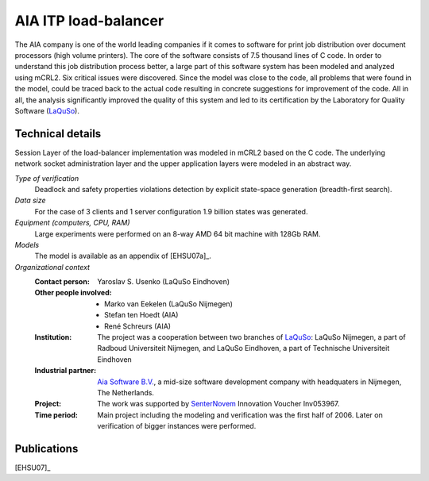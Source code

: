 .. _showcase-load-balancer:

AIA ITP load-balancer
=====================

.. image:: img/ITP_Aia_r.png
   :align: right
   :width: 250px

The AIA company is one of the world leading companies if it comes to software
for print job distribution over document processors (high volume printers). The
core of the software consists of 7.5 thousand lines of C code. In order to
understand this job distribution process better, a large part of this software
system has been modeled and analyzed using mCRL2. Six critical issues were
discovered. Since the model was close to the code, all problems that were found
in the model, could be traced back to the actual code resulting in concrete
suggestions for improvement of the code. All in all, the analysis significantly
improved the quality of this system and led to its certification by the
Laboratory for Quality Software (`LaQuSo <http://www.laquso.com>`_).

Technical details
-----------------
Session Layer of the load-balancer implementation was modeled in mCRL2 based on 
the C code. The underlying network socket administration layer and the upper application 
layers were modeled in an abstract way. 
 
*Type of verification*
   Deadlock and safety properties violations detection by explicit state-space
   generation (breadth-first search).

*Data size*
   For the case of 3 clients and 1 server configuration 1.9 billion states was
   generated.

*Equipment (computers, CPU, RAM)*
   Large experiments were performed on an 8-way AMD 64 bit machine with 128Gb
   RAM. 

*Models*
   The model is available as an appendix of [EHSU07a]_.

*Organizational context*
   :Contact person: Yaroslav S. Usenko (LaQuSo Eindhoven)
   :Other people involved: - Marko van Eekelen (LaQuSo Nijmegen)
                           - Stefan ten Hoedt (AIA)
                           - René Schreurs (AIA)
   :Institution: The project was a cooperation between two branches of `LaQuSo
                 <http://www.laquso.com>`_: LaQuSo Nijmegen, a part of Radboud
                 Universiteit Nijmegen, and LaQuSo Eindhoven, a part of
                 Technische Universiteit Eindhoven
   :Industrial partner: `Aia Software B.V. <http://www.aia-itp.com>`_, a 
                        mid-size software development company with headquaters
                        in Nijmegen, The Netherlands.
   :Project: The work was supported by `SenterNovem 
             <http://www.senternovem.nl>`_ Innovation Voucher Inv053967.
   :Time period: Main project including the modeling and verification was the 
                 first half of 2006. Later on verification of bigger instances
                 were performed.

Publications
------------

[EHSU07]_

